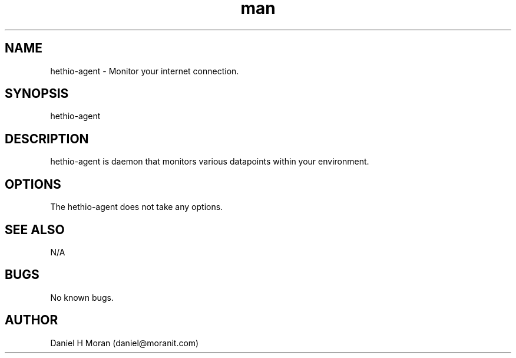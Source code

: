 .\" Manpage for hethio-agent.
.\" Contact daniel@moranit.com to correct errors or typos.
.TH man 8 "{DATESTAMP}" "{VERSION}" "hethio-agent man page"
.SH NAME
hethio-agent \- Monitor your internet connection.
.SH SYNOPSIS
hethio-agent
.SH DESCRIPTION
hethio-agent is daemon that monitors various datapoints within your environment.  
.SH OPTIONS
The hethio-agent does not take any options.
.SH SEE ALSO
N/A
.SH BUGS
No known bugs.
.SH AUTHOR
Daniel H Moran (daniel@moranit.com)